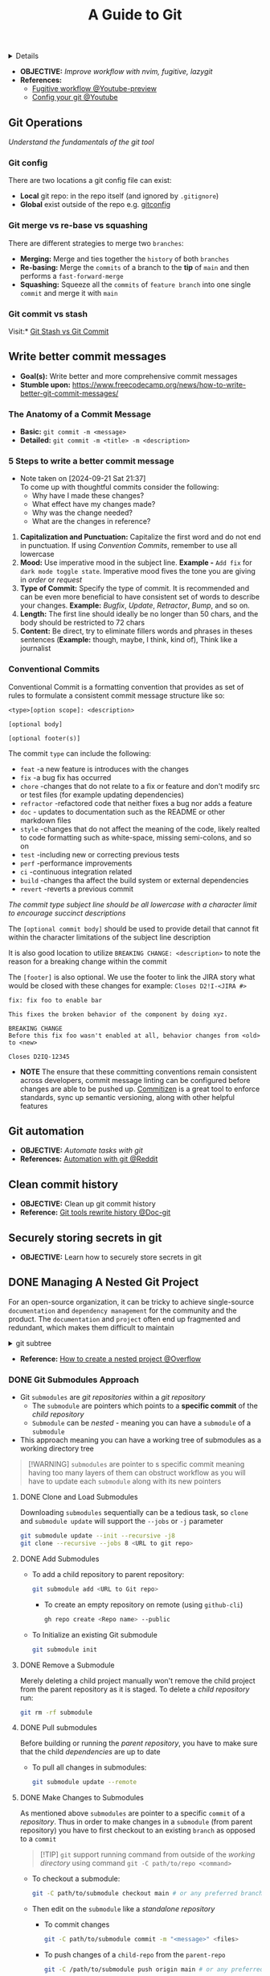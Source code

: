 :PROPERTIES:
:ID: 2d5fffc1-20cd-45f8-994b-638481352951
:ROAM_ORIGIN: 4c2571b3-e416-48c0-bf7d-4d93af0ce820
:END:
#+TITLE: A Guide to Git

#+OPTIONS: title:nil tags:nil todo:nil ^:nil f:t num:t pri:nil toc:t
#+LATEX_HEADER: \renewcommand\maketitle{} \usepackage[scaled]{helvet} \renewcommand\familydefault{\sfdefault}
#+TODO: TODO(t) (e) DOING(d) PENDING(p) OUTLINE(o) RESEARCH(s) FEEDBACK(b) WAITING(w) NEXT(n) | IDEA(i) ABORTED(a) PARTIAL(r) REVIEW(v) DONE(f)
#+FILETAGS: :DOC:PROJECT:PACKAGES:GIT:
#+HTML:<details>

* A Guide to Git :DOC:META:PACKAGES:GIT:
#+HTML:</details>
- *OBJECTIVE:* /Improve workflow with nvim, fugitive, lazygit/
- *References:*
  - [[https://youtu.be/vtFXMni91Q4#__preview][Fugitive workflow @Youtube-preview]]
  - [[https://www.youtube.com/watch?v=G3NJzFX6XhY#__preview][Config your git @Youtube]]
** Git Operations
/Understand the fundamentals of the git tool/
*** Git config
There are two locations a git config file can exist:
- *Local* git repo: in the repo itself (and ignored by ~.gitignore~)
- *Global* exist outside of the repo e.g. [[file:/home/whammou/.gitconfig][gitconfig]]
*** Git merge vs re-base vs squashing
There are different strategies to merge two ~branches~:
- *Merging:* Merge and ties together the ~history~ of both ~branches~
- *Re-basing:* Merge the ~commits~ of a branch to the *tip* of ~main~ and then performs a ~fast-forward-merge~
- *Squashing:* Squeeze all the ~commits~ of ~feature branch~ into one single ~commit~ and merge it with ~main~
*** Git commit vs stash
Visit:* [[https://paulapivat.com/technical_notes/example_tech/git_stash/][Git Stash vs Git Commit]]
** Write better commit messages
- *Goal(s):* Write better and more comprehensive commit messages
- *Stumble upon:* [[https://www.freecodecamp.org/news/how-to-write-better-git-commit-messages/]]
*** The Anatomy of a Commit Message
- *Basic:*
  =git commit -m <message>=
- *Detailed:*
  =git commit -m <title> -m <description>=
*** 5 Steps to write a better commit message
- Note taken on [2024-09-21 Sat 21:37] \\
  To come up with thoughtful commits consider the following: 
  - Why have I made these changes?
  - What effect have my changes made?
  - Why was the change needed?
  - What are the changes in reference?
    
1. *Capitalization and Punctuation:*
   Capitalize the first word and do not end in punctuation. If using /Convention Commits/, remember to use all lowercase
2. *Mood:*
   Use imperative mood in the subject line. *Example -* =Add fix= for =dark mode toggle state=. Imperative mood fives the tone you are giving in /order/ or /request/
3. *Type of Commit:*
   Specify the type of commit. It is recommended and can be even more beneficial to have consistent set of words to describe your changes. *Example:* /Bugfix/, /Update/, /Retractor/, /Bump/, and so on.
4. *Length:*
   The first line should ideally be no longer than 50 chars, and the body should be restricted to 72 chars
5. *Content:*
   Be direct, try to eliminate fillers words and phrases in theses sentences (*Example:* though, maybe, I think, kind of), Think like a journalist
*** Conventional Commits
Conventional Commit is a formatting convention that provides as set of rules to formulate a consistent commit message structure like so:

#+NAME: Conventional Commit structure
#+BEGIN_SRC
<type>[option scope]: <description>

[optional body]

[optional footer(s)]
#+END_SRC

The commit =type= can include the following:

- =feat= -a new feature is introduces with the changes
- =fix= -a bug fix has occurred
- =chore= -changes that do not relate to a fix or feature and don't modify src or test files (for example updating dependencies)
- =refractor= -refactored code that neither fixes a bug nor adds a feature
- =doc= - updates to documentation such as the README or other markdown files
- =style= -changes that do not affect the meaning of the code, likely realted to code formatting such as white-space, missing semi-colons, and so on
- =test= -including new or correcting previous tests
- =perf= -performance improvements
- =ci= -continuous integration related
- =build= -changes tha affect the build system or external dependencies
- =revert= -reverts a previous commit
  
/The commit type subject line should be all lowercase with a character limit to encourage succinct descriptions/

The =[optional commit body]= should be used to provide detail that cannot fit within the character limitations of the subject line description

It is also good location to utilize =BREAKING CHANGE: <description>= to note the reason for a breaking change within the commit

The =[footer]= is also optional. We use the footer to link the JIRA story what would be closed with these changes for example:
=Closes D2!I-<JIRA #>=

#+NAME: Full Conventional Commit Example
#+BEGIN_SRC
fix: fix foo to enable bar

This fixes the broken behavior of the component by doing xyz.

BREAKING CHANGE
Before this fix foo wasn't enabled at all, behavior changes from <old> to <new>

Closes D2IQ-12345
#+END_SRC

- *NOTE*
  The ensure that these committing conventions remain consistent across developers, commit message linting can be configured before changes are able to be pushed up. [[https://commitizen-tools.github.io/commitizen/][Commitizen]] is a great tool to enforce standards, sync up semantic versioning, along with other helpful features
** Git automation
- *OBJECTIVE:* /Automate tasks with git/
- *References:* [[https://www.reddit.com/r/git/comments/xvz4he/automating_git_tasks_best_practices/][Automation with git @Reddit]]
** Clean commit history
- *OBJECTIVE:* Clean up git commit history
- *Reference:* [[https://git-scm.com/book/en/v2/Git-Tools-Rewriting-History][Git tools rewrite history @Doc-git]]
** Securely storing secrets in git
- *OBJECTIVE:* Learn how to securely store secrets in git
** DONE Managing A Nested Git Project :GIT:MANAGEMENT:
DEADLINE: <2025-10-06 Mon> CLOSED: [2025-10-06 Mon 17:42]
:PROPERTIES:
:ID: 0ac3ce98-9f59-468f-acfd-c494c879986b
:END:
For an open-source organization, it can be tricky to achieve single-source =documentation= and =dependency management= for the community and the product. The =documentation= and =project= often end up fragmented and redundant, which makes them difficult to maintain

#+html:<details>
#+html:<summary>git subtree</summary>
[[https://opensource.com/article/20/5/git-submodules-subtrees][https://opensource.com/sites/default/files/subtree_0.png]]
#+html:</details>
- *Reference:* [[https://ao.bloat.cat/exchange/stackoverflow.com/questions/35534766/how-to-create-submodule-in-existing-repo][How to create a nested project @Overflow]]
*** DONE Git Submodules Approach
DEADLINE: <2025-10-06 Mon> CLOSED: [2025-10-06 Mon 17:42]
:PROPERTIES:
:ID: 35ff8cc5-522d-423e-b9e1-0d4e067e737b
:END:
- Git =submodules= are /git repositories/ within a /git repository/
  + The =submodule= are pointers which points to a *specific commit* of the /child repository/
  + =Submodule= can be /nested/ - meaning you can have a =submodule= of a =submodule=
- This approach meaning you can have a working tree of submodules as a working directory tree
  
#+NAME:Nested submodules pointers
#+BEGIN_QUOTE markdown
[!WARNING]
=submodules= are pointer to s specific commit meaning having too many layers of them can obstruct workflow as you will have to update each =submodule= along with its new pointers
#+END_QUOTE
**** DONE Clone and Load Submodules
DEADLINE: <2025-10-06 Mon> CLOSED: [2025-10-06 Mon 17:50]
Downloading =submodules= sequentially can be a tedious task, so =clone= and =submodule update= will support the =--jobs= or =-j= parameter

#+NAME:Download submodules in parallel
#+BEGIN_SRC bash
git submodule update --init --recursive -j8
git clone --recursive --jobs 8 <URL to git repo>
#+END_SRC
**** DONE Add Submodules
DEADLINE: <2025-10-06 Mon> CLOSED: [2025-10-06 Mon 17:58]
- To add a child repository to parent repository:
  #+BEGIN_SRC bash
  git submodule add <URL to Git repo>
  #+END_SRC
  + To create an empty repository on remote (using =github-cli=)
    #+BEGIN_SRC bash
    gh repo create <Repo name> --public
    #+END_SRC
- To Initialize an existing Git submodule
  #+BEGIN_SRC bash
  git submodule init
  #+END_SRC
**** DONE Remove a Submodule
DEADLINE: <2025-10-06 Mon> CLOSED: [2025-10-06 Mon 23:13]
Merely deleting a child project manually won't remove the child project from the parent repository as it is staged. To delete a /child repository/ run:
#+BEGIN_SRC bash
git rm -rf submodule
#+END_SRC
**** DONE Pull submodules
DEADLINE: <2025-10-06 Mon> CLOSED: [2025-10-06 Mon 23:06]
Before building or running the /parent repository/, you have to make sure that the child /dependencies/ are up to date
+ To pull all changes in submodules:
  #+BEGIN_SRC bash
    git submodule update --remote
  #+END_SRC
**** DONE Make Changes to Submodules
DEADLINE: <2025-10-06 Mon> CLOSED: [2025-10-07 Tue 02:57]
:PROPERTIES:
:ID: 0d065ce6-e02a-4dce-b7a5-29a1910d0e9c
:END:
As mentioned above =submodules= are pointer to a specific =commit= of a /repository/. Thus in order to make changes in a =submodule= (from parent repository) you have to first checkout to an existing =branch= as opposed to a =commit=

#+NAME:Running commnand from outside a git directory
#+BEGIN_QUOTE markdown
[!TIP]
=git= support running command from outside of the /working directory/ using command =git -C path/to/repo <command>=
#+END_QUOTE

+ To checkout a submodule:
  #+BEGIN_SRC bash
    git -C path/to/submodule checkout main # or any preferred branch
  #+END_SRC
+ Then edit on the =submodule= like a /standalone repository/
    * To commit changes
      #+BEGIN_SRC bash
      git -C path/to/submodule commit -m "<message>" <files>
      #+END_SRC
    * To push changes of a =child-repo= from the =parent-repo=
      #+BEGIN_SRC bash
      git -C /path/to/submodule push origin main # or any preferred branch
      #+END_SRC
    * To pull changes to =child-repo=, using the same command
      #+BEGIN_SRC bash
      git -C /path/to/submodule/ pull
      #+END_SRC

#+NAME:Run command in parallel
#+BEGIN_QUOTE markdown
[!NOTE]
Git support running command for each initialized /child repository/ using =git submodule foreach <command>=. However this run =commands= in sequence thus takes up a lot of time to finish all commands on every =submodules=. In stead running =commands= in parallel might take more overhead but less time
#+END_QUOTE
*** DONE Symlinks Approach
DEADLINE: <2025-10-06 Mon> CLOSED: [2025-10-06 Mon 23:35]
Managing a /nested project/ can be a tedious tasks. Especially when the =child-repo= contains different =child-repos=. This create a layer of index to different pointer to maintain when making changes to any =child-repo=. Thus instead of create a nested level, use =symlink= to create a list of local pointer the stay fixed even when a =child-repo= is changed
#+BEGIN_SRC bash
ln -s absolute/path/to/submodule -t target/dir
#+END_SRC
